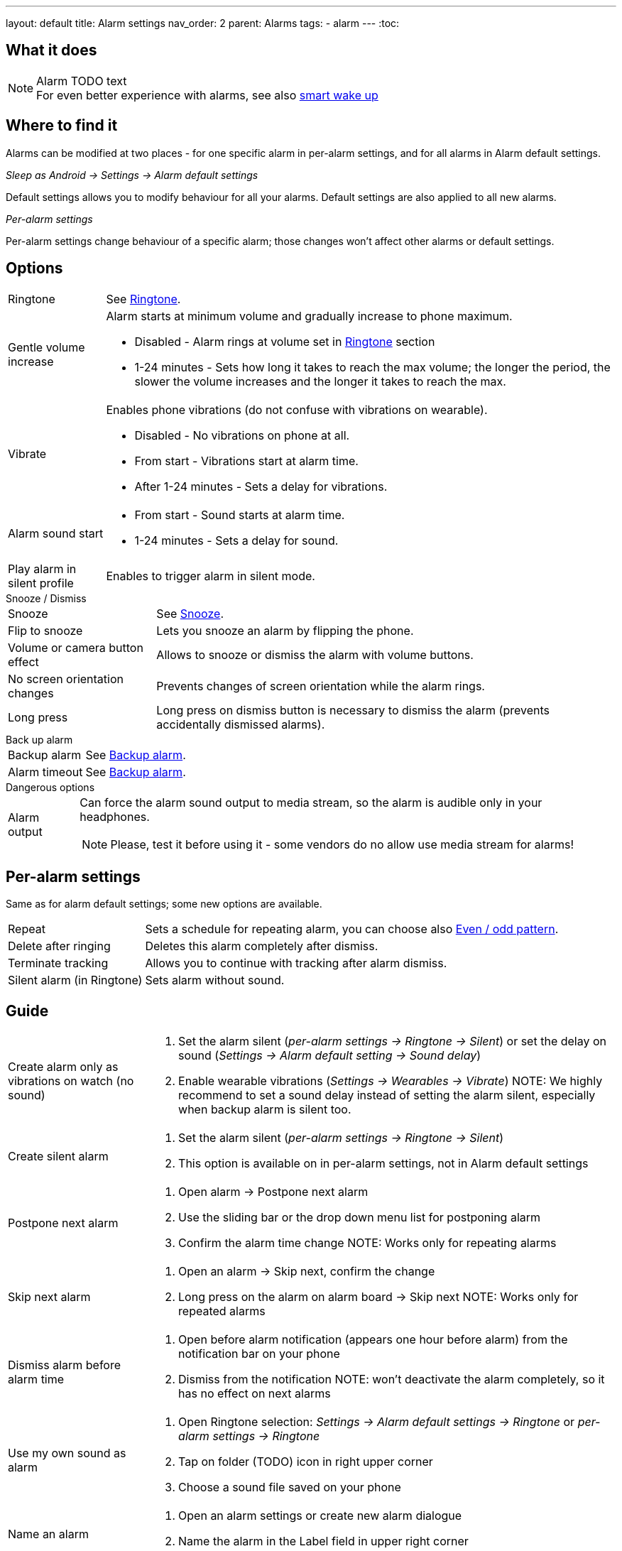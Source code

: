 ---
layout: default
title: Alarm settings
nav_order: 2
parent: Alarms
tags:
  - alarm
---
:toc:

== What it does
.Alarm TODO text

NOTE: For even better experience with alarms, see also link:../alarms/smart_wake_up.html[smart wake up]

== Where to find it
Alarms can be modified at two places - for one specific alarm in per-alarm settings, and for all alarms in Alarm default settings.

._Sleep as Android -> Settings -> Alarm default settings_
Default settings allows you to modify behaviour for all your alarms. Default settings are also applied to all new alarms.

._Per-alarm settings_
Per-alarm settings change behaviour of a specific alarm; those changes won't affect other alarms or default settings.


== Options

[horizontal]
Ringtone:: See link:../alarms/ringtone.html[Ringtone].
Gentle volume increase:: Alarm starts at minimum volume and gradually increase to phone maximum.
* Disabled - Alarm rings at volume set in link:../alarms/ringtone.html[Ringtone] section
* 1-24 minutes - Sets how long it takes to reach the max volume; the longer the period, the slower the volume increases and the longer it takes to reach the max.
Vibrate:: Enables phone vibrations (do not confuse with vibrations on wearable).
* Disabled - No vibrations on phone at all.
* From start - Vibrations start at alarm time.
* After 1-24 minutes - Sets a delay for vibrations.
Alarm sound start::
* From start - Sound starts at alarm time.
* 1-24 minutes - Sets a delay for sound.
Play alarm in silent profile:: Enables to trigger alarm in silent mode.

.Snooze / Dismiss

[horizontal]
Snooze:: See link:../alarms/snooze.html[Snooze].
Flip to snooze:: Lets you snooze an alarm by flipping the phone.
Volume or camera button effect:: Allows to snooze or dismiss the alarm with volume buttons.
No screen orientation changes:: Prevents changes of screen orientation while the alarm rings.
Long press:: Long press on dismiss button is necessary to dismiss the alarm (prevents accidentally dismissed alarms).

.Back up alarm

[horizontal]
Backup alarm:: See link:../alarms/backup.html[Backup alarm].
Alarm timeout:: See link:../alarms/backup.html[Backup alarm].

.Dangerous options

[horizontal]
Alarm output:: Can force the alarm sound output to media stream, so the alarm is audible only in your headphones.
NOTE: Please, test it before using it - some vendors do no allow use media stream for alarms!

== Per-alarm settings
Same as for alarm default settings; some new options are available.
[horizontal]
Repeat:: Sets a schedule for repeating alarm, you can choose also <<even_odd,Even / odd pattern>>.
Delete after ringing:: Deletes this alarm completely after dismiss.
Terminate tracking:: Allows you to continue with tracking after alarm dismiss.
Silent alarm (in Ringtone):: Sets alarm without sound.

== Guide
[horizontal]
Create alarm only as vibrations on watch (no sound)::
. Set the alarm silent (_per-alarm settings -> Ringtone -> Silent_) or set the delay on sound (_Settings -> Alarm default setting -> Sound delay_)
. Enable wearable vibrations (_Settings -> Wearables -> Vibrate_)
NOTE: We highly recommend to set a sound delay instead of setting the alarm silent, especially when backup alarm is silent too.
Create silent alarm::
. Set the alarm silent (_per-alarm settings -> Ringtone -> Silent_)
. This option is available on in per-alarm settings, not in Alarm default settings
Postpone next alarm::
. Open alarm -> Postpone next alarm
. Use the sliding bar or the drop down menu list for postponing alarm
. Confirm the alarm time change
NOTE: Works only for repeating alarms
Skip next alarm::
. Open an alarm -> Skip next, confirm the change
. Long press on the alarm on alarm board -> Skip next
NOTE: Works only for repeated alarms
Dismiss alarm before alarm time::
. Open before alarm notification (appears one hour before alarm) from the notification bar on your phone
. Dismiss from the notification
NOTE: won't deactivate the alarm completely, so it has no effect on next alarms
Use my own sound as alarm::
. Open Ringtone selection: _Settings -> Alarm default settings -> Ringtone_ or _per-alarm settings -> Ringtone_
. Tap on folder (TODO) icon in right upper corner
. Choose a sound file saved on your phone
Name an alarm::
. Open an alarm settings or create new alarm dialogue
. Name the alarm in the Label field in upper right corner
Create odd / even schedule:: [[even_odd]]
. Open per-alarm settings
. Choose Repeat dialogue (_Repeat:Never_ or days of week listed below alarm time)
. Choose Weekly / Even / Odd pattern from the drop down menu list
